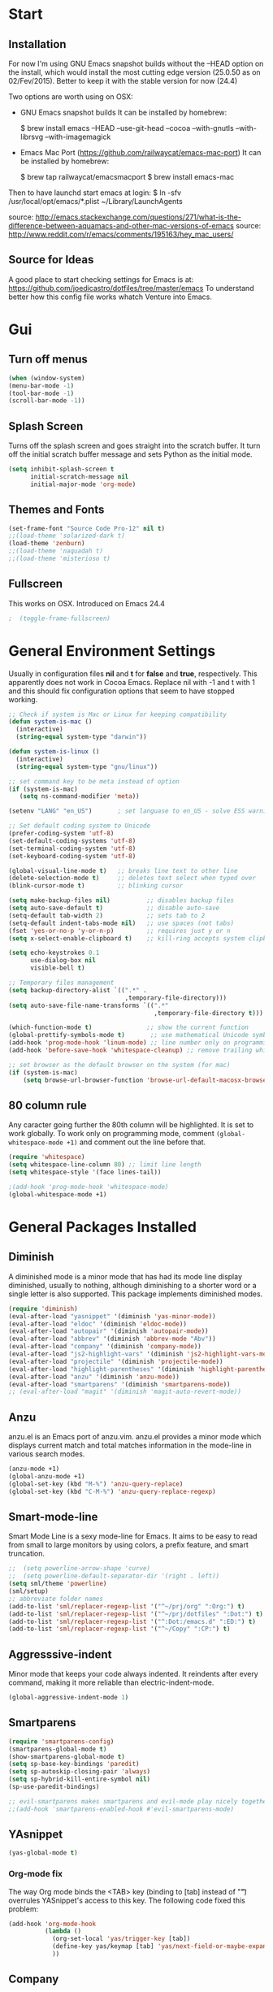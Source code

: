 * Start
** Installation
   For now I'm using GNU Emacs snapshot builds without the --HEAD option on the install,
   which would install the most cutting edge version (25.0.50 as on 02/Fev/2015).
   Better to keep it with the stable version for now (24.4)

   Two options are worth using on OSX:
   - GNU Emacs snapshot builds
     It can be installed by homebrew:

     $ brew install emacs --HEAD --use-git-head --cocoa --with-gnutls --with-librsvg --with-imagemagick

   - Emacs Mac Port (https://github.com/railwaycat/emacs-mac-port)
     It can be installed by homebrew:

     $ brew tap railwaycat/emacsmacport
     $ brew install emacs-mac

   Then to have launchd start emacs at login:
   $ ln -sfv /usr/local/opt/emacs/*.plist ~/Library/LaunchAgents

   source: http://emacs.stackexchange.com/questions/271/what-is-the-difference-between-aquamacs-and-other-mac-versions-of-emacs
   source: http://www.reddit.com/r/emacs/comments/195163/hey_mac_users/

** Source for Ideas
   A good place to start checking settings for Emacs is at: https://github.com/joedicastro/dotfiles/tree/master/emacs
   To understand better how this config file works whatch Venture into Emacs.

* Gui
** Turn off menus

#+begin_src emacs-lisp
  (when (window-system)
  (menu-bar-mode -1)
  (tool-bar-mode -1)
  (scroll-bar-mode -1))
#+end_src

** Splash Screen
   Turns off the splash screen and goes straight into the scratch buffer. It
   turn off the initial scratch buffer message and sets Python as the initial
   mode.

#+BEGIN_SRC emacs-lisp
  (setq inhibit-splash-screen t
        initial-scratch-message nil
        initial-major-mode 'org-mode)
#+END_SRC

** Themes and Fonts

#+begin_src emacs-lisp
  (set-frame-font "Source Code Pro-12" nil t)
  ;;(load-theme 'solarized-dark t)
  (load-theme 'zenburn)
  ;;(load-theme 'naquadah t)
  ;;(load-theme 'misterioso t)
#+end_src

** Fullscreen
   This works on OSX. Introduced on Emacs 24.4

#+BEGIN_SRC emacs-lisp
;  (toggle-frame-fullscreen)
#+END_SRC

* General Environment Settings
  Usually in configuration files *nil* and *t* for *false* and *true*, respectively.
  This apparently does not work in Cocoa Emacs. Replace nil with -1 and t with 1 and
  this should fix configuration options that seem to have stopped working.

#+begin_src emacs-lisp
  ;; Check if system is Mac or Linux for keeping compatibility
  (defun system-is-mac ()
    (interactive)
    (string-equal system-type "darwin"))

  (defun system-is-linux ()
    (interactive)
    (string-equal system-type "gnu/linux"))

  ;; set command key to be meta instead of option
  (if (system-is-mac)
     (setq ns-command-modifier 'meta))

  (setenv "LANG" "en_US")       ; set languase to en_US - solve ESS warning messages

  ;; Set default coding system to Unicode
  (prefer-coding-system 'utf-8)
  (set-default-coding-systems 'utf-8)
  (set-terminal-coding-system 'utf-8)
  (set-keyboard-coding-system 'utf-8)

  (global-visual-line-mode t)   ;; breaks line text to other line
  (delete-selection-mode t)     ;; deletes text select when typed over
  (blink-cursor-mode t)         ;; blinking cursor

  (setq make-backup-files nil)          ;; disables backup files
  (setq auto-save-default t)            ;; disable auto-save
  (setq-default tab-width 2)            ;; sets tab to 2
  (setq-default indent-tabs-mode nil)   ;; use spaces (not tabs)
  (fset 'yes-or-no-p 'y-or-n-p)         ;; requires just y or n
  (setq x-select-enable-clipboard t)    ;; kill-ring accepts system clipboard

  (setq echo-keystrokes 0.1
        use-dialog-box nil
        visible-bell t)

  ;; Temporary files management
  (setq backup-directory-alist `((".*" .
                                  ,temporary-file-directory)))
  (setq auto-save-file-name-transforms `((".*"
                                          ,temporary-file-directory t)))

  (which-function-mode t)               ;; show the current function
  (global-prettify-symbols-mode t)       ;; use mathematical Unicode symbols instead of expressions
  (add-hook 'prog-mode-hook 'linum-mode) ;; line number only on programming modes
  (add-hook 'before-save-hook 'whitespace-cleanup) ;; remove trailing whitespace before saving file

  ;; set browser as the default browser on the system (for mac)
  (if (system-is-mac)
      (setq browse-url-browser-function 'browse-url-default-macosx-browser))
#+end_src

** 80 column rule
   Any caracter going further the 80th column will be highlighted. It is set to
   work globally. To work only on programming mode, comment
   ~(global-whitespace-mode +1)~ and comment out the line before that.

#+BEGIN_SRC emacs-lisp
  (require 'whitespace)
  (setq whitespace-line-column 80) ;; limit line length
  (setq whitespace-style '(face lines-tail))

  ;(add-hook 'prog-mode-hook 'whitespace-mode)
  (global-whitespace-mode +1)

#+END_SRC
* General Packages Installed
** Diminish
   A diminished mode is a minor mode that has had its mode line
   display diminished, usually to nothing, although diminishing to a
   shorter word or a single letter is also supported.  This package
   implements diminished modes.

#+BEGIN_SRC emacs-lisp
(require 'diminish)
(eval-after-load "yasnippet" '(diminish 'yas-minor-mode))
(eval-after-load "eldoc" '(diminish 'eldoc-mode))
(eval-after-load "autopair" '(diminish 'autopair-mode))
(eval-after-load "abbrev" '(diminish 'abbrev-mode "Abv"))
(eval-after-load "company" '(diminish 'company-mode))
(eval-after-load "js2-highlight-vars" '(diminish 'js2-highlight-vars-mode))
(eval-after-load "projectile" '(diminish 'projectile-mode))
(eval-after-load "highlight-parentheses" '(diminish 'highlight-parentheses-mode))
(eval-after-load "anzu" '(diminish 'anzu-mode))
(eval-after-load "smartparens" '(diminish 'smartparens-mode))
;; (eval-after-load "magit" '(diminish 'magit-auto-revert-mode))
#+END_SRC

** Anzu
   anzu.el is an Emacs port of anzu.vim. anzu.el provides a minor mode
   which displays current match and total matches information in the
   mode-line in various search modes.

#+BEGIN_SRC emacs-lisp
(anzu-mode +1)
(global-anzu-mode +1)
(global-set-key (kbd "M-%") 'anzu-query-replace)
(global-set-key (kbd "C-M-%") 'anzu-query-replace-regexp)
#+END_SRC

** Smart-mode-line
   Smart Mode Line is a sexy mode-line for Emacs. It aims to be easy to read
   from small to large monitors by using colors, a prefix feature, and smart
   truncation.

#+begin_src emacs-lisp
  ;;  (setq powerline-arrow-shape 'curve)
  ;;  (setq powerline-default-separator-dir '(right . left))
  (setq sml/theme 'powerline)
  (sml/setup)
  ;; abbreviate folder names
  (add-to-list 'sml/replacer-regexp-list '("^~/prj/org" ":Org:") t)
  (add-to-list 'sml/replacer-regexp-list '("^~/prj/dotfiles" ":Dot:") t)
  (add-to-list 'sml/replacer-regexp-list '("^:Dot:/emacs.d" ":ED:") t)
  (add-to-list 'sml/replacer-regexp-list '("^~/Copy" ":CP:") t)
#+end_src

** Aggresssive-indent
   Minor mode that keeps your code always indented. It reindents after every
   command, making it more reliable than electric-indent-mode.

#+begin_src emacs-lisp
(global-aggressive-indent-mode 1)
#+end_src

** Smartparens

#+begin_src emacs-lisp
  (require 'smartparens-config)
  (smartparens-global-mode t)
  (show-smartparens-global-mode t)
  (setq sp-base-key-bindings 'paredit)
  (setq sp-autoskip-closing-pair 'always)
  (setq sp-hybrid-kill-entire-symbol nil)
  (sp-use-paredit-bindings)

  ;; evil-smartparens makes smartparens and evil-mode play nicely together
  ;;(add-hook 'smartparens-enabled-hook #'evil-smartparens-mode)
#+end_src

** YAsnippet

#+begin_src emacs-lisp
  (yas-global-mode t)
#+end_src

*** Org-mode fix
    The way Org mode binds the <TAB> key (binding to [tab] instead of "\t")
    overrules YASnippet's access to this key.  The following code fixed this
    problem:

#+BEGIN_SRC emacs-lisp
  (add-hook 'org-mode-hook
            (lambda ()
              (org-set-local 'yas/trigger-key [tab])
              (define-key yas/keymap [tab] 'yas/next-field-or-maybe-expand)
              ))
#+END_SRC

** Company

   Company is a text completion framework for Emacs. The name stands for
   "complete anything". It uses pluggable back-ends and front-ends to retrieve
   and display completion candidates.  It comes with several back-ends such as
   Elisp, Clang, Semantic, Eclim, Ropemacs, Ispell, CMake, BBDB, Yasnippet,
   dabbrev, etags, gtags, files, keywords and a few others.

#+begin_src emacs-lisp
  (require 'company)
  (add-hook 'after-init-hook 'global-company-mode)
#+end_src

** Flyspell (spell-checking)
   
   Flyspell comes with Emacs. It check the spelling on the fly. Here it is
   configured to work using Hunspell, which is the modern spell-checking used by
   many open source softwares, as Libreoffice and Firefox.

   The configuration used here is adapted from
   http://blog.binchen.org/posts/what-s-the-best-spell-check-set-up-in-emacs.html

#+BEGIN_SRC emacs-lisp
  (setq-default ispell-program-name    "hunspell"
                ispell-really-hunspell t
                ispell-check-comments  t
                ispell-extra-args      '("-i" "utf-8") ;; produce a lot of noise, disable?
                ispell-dictionary      "en_GB")

  (setq ispell-local-dictionary-alist '(
                                        ("en_GB"
                                         "[[:alpha:]]"
                                         "[^[:alpha:]]"
                                         "[']"
                                         nil nil nil utf-8)))

;; switch between the most used dictionaries in my case
(defun rts-switch-dictionary ()
  (interactive)
  (let* ((dic ispell-current-dictionary)
         (change (if (string= dic "en_GB") "es_ES" "en_GB")))
    (ispell-change-dictionary change)
    (message "Dictionary switched from %s to %s" dic change)))

(defun rts-turn-on-spell-check ()
  (flyspell-mode 1))

;; enable spell-check in certain modes
(add-hook 'markdown-mode-hook 'rts-turn-on-spell-check)
(add-hook 'text-mode-hook     'rts-turn-on-spell-check)
(add-hook 'org-mode-hook      'rts-turn-on-spell-check)
(add-hook 'prog-mode-hook     'flyspell-prog-mode)
#+END_SRC

*** [[https://www.languagetool.org/][LanguageTool]]
    
    LanguageTool is an Open Source proof­reading program for English, French,
    German, Polish, and more than 20 other languages.

 #+BEGIN_SRC emacs-lisp
   (require 'langtool)
   (setq langtool-java-classpath
         "/usr/share/languagetool:/usr/share/java/languagetool/*")
   (setq langtool-java-bin "/usr/bin/java")
   (setq langtool-mother-tongue "en")
   (setq langtool-disabled-rules '("WHITESPACE_RULE"
                                   "EN_UNPAIRED_BRACKETS"
                                   "COMMA_PARENTHESIS_WHITESPACE"
                                   "EN_QUOTES"))

   ;;;; Key bindings
   (global-set-key "\C-x4w"
                   'langtool-check) ;check buffer and show warnings
   (global-set-key "\C-x4W"
                   'langtool-check-done) ;Finish checking and remove markers
   (global-set-key "\C-x4l"
                   'langtool-switch-default-language) ;swicth languages
   (global-set-key "\C-x44"
                   'langtool-show-message-at-point) ;go to warning point 
   (global-set-key "\C-x4c"
                   'langtool-correct-buffer) ;correct markers

 #+END_SRC

** Flycheck

   Flycheck is a modern on-the-fly syntax checking extension for programming
   languages, intended as replacement for the older Flymake extension which is
   part of GNU Emacs.  It uses various syntax checking and linting tools to
   automatically check the contents of buffers while you type, and reports
   warnings and errors directly in the buffer, or in an optional error list.

#+begin_src emacs-lisp
  (add-hook 'after-init-hook #'global-flycheck-mode)
  ;(require 'flycheck-tip)
  ;(flycheck-tip-use-timer 'verbose)
  (add-hook 'prog-mode-hook 'flycheck-mode)
#+end_src

** Iedit
   Iedit - Edit multiple regions in the same way simultaneously.
   Here it is improved to take the word at point and only iedit occurrences in the local defun
   instead of the default behaviour that iedit occurrences in the whole buffer.
   iedit site: https://github.com/victorhge/iedit
   improved code site: http://www.masteringemacs.org/article/iedit-interactive-multi-occurrence-editing-in-your-buffer

#+BEGIN_SRC emacs-lisp
;(defun iedit-dwim (arg)
;  "Starts iedit but uses \\[narrow-to-defun] to limit its scope."
;  (interactive "P")
;  (if arg
;      (iedit-mode)
;    (save-excursion
;      (save-restriction
;        (widen)
;        ;; this function determines the scope of `iedit-start'.
;        (if iedit-mode
;            (iedit-done)
;          ;; `current-word' can of course be replaced by other
;          ;; functions.
;          (narrow-to-defun)
;          (iedit-start (current-word) (point-min) (point-max)))))))
;
;(global-set-key (kbd "C-;") 'iedit-dwim)

;; Fixing a key binding bug between iedit mode and yelp-mode (Python)
;(define-key global-map (kbd "C-c o") 'iedit-mode)
#+END_SRC

** Dash
   Dash provides documentation for several languages.

#+begin_src emacs-lisp
  (if (system-is-mac)
      (autoload 'dash-at-point "dash-at-point"
                "Search the word at point with Dash." t nil)
      (global-set-key "\C-cd" 'dash-at-point)
      (global-set-key "\C-ce" 'dash-at-point-with-docset))
#+end_src

** Dired

#+begin_src emacs-lisp
  (require 'dired+)
  (setq dired-recursive-deletes (quote top))
  (define-key dired-mode-map (kbd "f") 'dired-find-alternate-file)
  (define-key dired-mode-map (kbd "^") (lambda ()
                                         (interactive)
                                         (find-alternate-file "..")))

  ;;Stripe Dired buffers
  (require 'stripe-buffer)
  (add-hook 'org-mode-hook 'org-table-stripes-enable)
  (add-hook 'dired-mode-hook 'stripe-listify-buffer)
#+END_SRC

** Magit

#+begin_src emacs-lisp
  (set-default 'magit-stage-all-confirm nil)
  (add-hook 'magit-mode-hook 'magit-load-config-extensions)

  ;; full screen magit-status
  (defadvice magit-status (around magit-fullscreen activate)
    (window-configuration-to-register :magit-fullscreen)
    ad-do-it
    (delete-other-windows))

  (global-unset-key (kbd "C-x g"))
  (global-set-key (kbd "C-x g h") 'magit-log)
  (global-set-key (kbd "C-x g f") 'magit-file-log)
  (global-set-key (kbd "C-x g b") 'magit-blame-mode)
  (global-set-key (kbd "C-x g m") 'magit-branch-manager)
  (global-set-key (kbd "C-x g c") 'magit-branch)
  (global-set-key (kbd "C-x g s") 'magit-status)
  (global-set-key (kbd "C-x g r") 'magit-reflog)
  (global-set-key (kbd "C-x g t") 'magit-tag)
#+end_src

** Smooth scrolling
   Using the combination of smooth-scrolling(used in Spacemacs) and smooth-scrooll.
   check: https://github.com/syl20bnr/spacemacs/issues/1781

#+BEGIN_SRC emacs-lisp
  ;; smooth-scrolling config
  (setq scroll-margin 5
  scroll-conservatively 9999
  scroll-step 1)

  ;; smooth-scroll config
  (require 'smooth-scroll) ;; Smooth scroll
  (smooth-scroll-mode 1) ;; Enable it
  (setq smooth-scroll/vscroll-step-size 5) ;; Set the speed right
#+END_SRC

** Vagrant
   
   Vagrant on Emacs works through the packages vagrant and vagrant-tramp.  Check
   their documentation. Here is the configuration for vagrant-tramp, the only
   needed apparently.

#+BEGIN_SRC emacs-lisp
  (eval-after-load 'tramp
    '(vagrant-tramp-enable))
#+END_SRC

** Volatile Highlights
   This library provides minor mode `volatile-highlights-mode’, which
   brings visual feedback to some operations by highlighting portions
   relating to the operations.

   All of highlights made by this library will be removed when any new
   operation is executed.

#+BEGIN_SRC emacs-lisp
(require 'volatile-highlights)
(volatile-highlights-mode t)
#+END_SRC

** Conkeror
   Mode for editing conkeror javascript files.

   Currently, this minor-mode defines:

   1. A function for sending current javascript statement to be evaluated by
      conkeror. This function is eval-in-conkeror bound to C-c C-c.
   2. Syntax coloring.
   3. Indentation according to Conkeror Guidelines.
   4. Warning colors when anything in your code is not compliant with Conkeror
      Guidelines. If you find this one excessive, you can set
      conkeror-warn-about-guidelines to nil.

#+BEGIN_SRC emacs-lisp
  (add-hook 'js-mode-hook (lambda ()
                            (when (string-match "conkeror"
                                                (buffer-file-name))
                              (conkeror-minor-mode 1))))
#+END_SRC

** ERC (Internet Relay Chat)
   IRC is a great way to hang out with other Emacs geeks.
   Configuration here it is adapted from
   https://github.com/bbatsov/prelude/blob/master/modules/prelude-erc.el

#+BEGIN_SRC emacs-lisp
  (require 'erc)
  (require 'erc-log)
  (require 'erc-notify)
  (require 'erc-spelling)
  (require 'erc-autoaway)

  ;; Interpret mIRC-style color commands in IRC chats
  (setq erc-interpret-mirc-color t)

  ;; The following are commented out by default, but users of other
  ;; non-Emacs IRC clients might find them useful.
  ;; Kill buffers for channels after /part
  (setq erc-kill-buffer-on-part t)
  ;; Kill buffers for private queries after quitting the server
  (setq erc-kill-queries-on-quit t)
  ;; Kill buffers for server messages after quitting the server
  (setq erc-kill-server-buffer-on-quit t)

  ;; open query buffers in the current window
  (setq erc-query-display 'buffer)

  ;; exclude boring stuff from tracking
  (erc-track-mode t)
  (setq erc-track-exclude-types '("JOIN" "NICK" "PART" "QUIT" "MODE"
                                  "324" "329" "332" "333" "353" "477"))

  ;; logging
  (setq erc-log-channels-directory "~/.erc/logs/")

  (if (not (file-exists-p erc-log-channels-directory))
      (mkdir erc-log-channels-directory t))

  (setq erc-save-buffer-on-part t)
  ;; FIXME - this advice is wrong and is causing problems on Emacs exit
  ;; (defadvice save-buffers-kill-emacs (before save-logs (arg) activate)
  ;;   (save-some-buffers t (lambda () (when (eq major-mode 'erc-mode) t))))

  ;; truncate long irc buffers
  (erc-truncate-mode +1)

  ;; enable spell checking
  (erc-spelling-mode 1)
  ;; set different dictionaries by different servers/channels
  ;;(setq erc-spelling-dictionaries '(("#emacs" "american")))

  (defvar erc-notify-nick-alist nil
    "Alist of nicks and the last time they tried to trigger a
  notification")

  (defvar erc-notify-timeout 10
    "Number of seconds that must elapse between notifications from
  the same person.")

  (defun erc-notify-allowed-p (nick &optional delay)
    "Return non-nil if a notification should be made for NICK.
  If DELAY is specified, it will be the minimum time in seconds
  that can occur between two notifications.  The default is
  `erc-notify-timeout'."
    (unless delay (setq delay erc-notify-timeout))
    (let ((cur-time (time-to-seconds (current-time)))
          (cur-assoc (assoc nick erc-notify-nick-alist))
          (last-time nil))
      (if cur-assoc
          (progn
            (setq last-time (cdr cur-assoc))
            (setcdr cur-assoc cur-time)
            (> (abs (- cur-time last-time)) delay))
        (push (cons nick cur-time) erc-notify-nick-alist)
        t)))

  ;; autoaway setup
  (setq erc-auto-discard-away t)
  (setq erc-autoaway-idle-seconds 600)
  (setq erc-autoaway-use-emacs-idle t)

  ;; utf-8 always and forever
  (setq erc-server-coding-system '(utf-8 . utf-8))

  (defun start-irc ()
    "Connect to IRC."
    (interactive)
    (when (y-or-n-p "Do you want to start IRC? ")
      (erc :server "irc.freenode.net"
           :port 6667
           :nick erc-nick)))

  (defun filter-server-buffers ()
    (delq nil
          (mapcar
           (lambda (x) (and (erc-server-buffer-p x) x))
           (buffer-list))))

  (defun stop-irc ()
    "Disconnects from all irc servers"
    (interactive)
    (dolist (buffer (filter-server-buffers))
      (message "Server buffer: %s" (buffer-name buffer))
      (with-current-buffer buffer
        (erc-quit-server "Asta la vista"))))

  (setq erc-autojoin-channels-alist '(("freenode.net"
                                       "#org-mode"
                                       "#hacklabto"
                                       "#emacs")))
#+END_SRC

** Paradox
   Project for modernizing Emacs' Package Menu. With improved appearance,
   mode-line information. Github integration, customizability, asynchronous
   upgrading, and more.

   Only call with M-x paradox-list-packages instead of
   packages-list-packages. Here it is set to (un)star packages that have a
   repository on github.

#+BEGIN_SRC emacs-lisp
  (setq paradox-github-token "cc6d66dd1f8d317860ecabcda87f7c45c1578118")
#+END_SRC

* Org
** Loading additional org modules

#+begin_src emacs-lisp
  (require 'org-protocol)
  (require 'org-bullets)
  (require 'org-notmuch)
  (require 'org-drill)
  (require 'ox-pandoc)
;  (require 'ox-latex)
;  (require 'ox-beamer)
;  (require 'ox-odt)
;  (require 'ox-html)
;  (require 'ox-deck)
;  (require 'ox-publish)
;  (require 'ox-bibtex)
;  (require 'ox-koma-letter)
;  (require 'ox-reveal)
#+end_src

** A few sane customisations

#+begin_src emacs-lisp
  (setq org-export-with-smart-quotes t)
  '(org-cycle-include-plain-lists t)
  '(org-alphabetical-lists t)
#+end_src

** Global keybindings
   The four Org commands org-store-link, org-capture, org-agenda, and
   org-iswitchb should be accessible through global keys (i.e., anywhere in
   Emacs, not just in Org buffers).

#+BEGIN_SRC emacs-lisp
  (global-set-key "\C-cl" 'org-store-link)
  (global-set-key "\C-cc" 'org-capture)
  (global-set-key "\C-ca" 'org-agenda)
  (global-set-key "\C-cb" 'org-iswitchb)
#+END_SRC

** Org-bullets
   It puts a nice symbol instead of the usual asterisk on org-lists

#+BEGIN_SRC emacs-lisp
  (setq org-hide-leading-stars t)
  (add-hook 'org-mode-hook (lambda () (org-bullets-mode 1)))
#+END_SRC

** Org-babel (code blocks)
   Babel is Org-mode’s ability to execute source code within Org-mode documents.

#+begin_src emacs-lisp
  ;; languages supported
  (org-babel-do-load-languages
   (quote org-babel-load-languages)
   (quote (
           (calc . t)
           (clojure . t)
           (ditaa . t)
           (dot . t)
           (emacs-lisp . t)
           (gnuplot . t)
           (latex . t)
           (ledger . t)
           (octave . t)
           (org . t)
           (makefile . t)
           (plantuml . t)
           (python . t)
           (R . t)
           (ruby . t)
           (sh . t)
           (sql . t)
           )))
  ;;(setq org-babel-python-command "python2")
#+end_src

*** Code block fontification
    The following displays the contents of code blocks in Org-mode files using
    the major-mode of the code. It also changes the behavior of TAB to as if it
    were used in the appropriate major mode. This means that reading and editing
    code form inside of your Org-mode files is much more like reading and
    editing of code using its major mode.

 #+BEGIN_SRC emacs-lisp
   (setq org-src-fontify-natively t)
   (setq org-src-tab-acts-natively t)

;; Don’t ask for confirmation on every C-c C-c code-block compile.
   (setq org-confirm-babel-evaluate nil)
 #+END_SRC

*** Open code buffer on current window
    Configure org-mode so that when you edit source code in an indirect buffer
    (with C-c ‘), the buffer is opened in the current window. That way, your
    window organization isn’t broken when switching.

 #+BEGIN_SRC emacs-lisp
   (setq org-src-window-setup 'current-window)
 #+END_SRC

** Org-capture

#+BEGIN_SRC emacs-lisp
  ;; Defines a default target file for notes
  (setq org-default-notes-file (concat org-directory "~/prj/org/notes.org"))

  ;; Defines org-capture templates
  ;(setq org-protocol-default-template-key "l")
  (setq org-capture-templates
        '(("t" "Todo"
           entry (file+headline "~/prj/org/todo.org" "Tasks")
           "* TODO %?\n  %i\n  %a")

          ("j" "Journal"
           entry (file+datetree "~/prj/org/journal.org")
           "* %U %^{Title}\n  %?%i\n  %a")

          ("f" "Firefox"
           entry (file+headline "~/prj/org/www.org" "Bookmarks")
           "* %u %?%c %^g\n %i")
          ))
#+END_SRC

** Archive Settings
   Where archived projects and tasks go.

#+BEGIN_SRC emacs-lisp
  (setq org-archive-location "~/prj/org/archive.org::From %s")
#+END_SRC

** Mobile Settings
   Sync orgmode files with Copy/Dropbox and iPhone. #+src-name: orgmode-mobile

#+BEGIN_SRC emacs-lisp
  (setq org-directory "~/prj/org")
  (setq org-mobile-directory "~/Copy/MobileOrg")
  ;; Set to the files (or directory of files) you want sync'd
  (setq org-agenda-files (quote ("~/prj/org")))
  ;; Set to the name of the file where new notes will be stored
  (setq org-mobile-inbox-for-pull "~/Copy/Org/from-mobile.org")
#+END_SRC

** Org-latex-preview
   There are two methods used to preview Latex fragments on org files:
   dvipng and imagemagick. Dvipng conflicts with minted, which is used
   to highlight code blocks when exported, so imagemagick is used here.

   To show latex fragments: C-c C-x C-l and to get rid of it: C-c C-c

#+BEGIN_SRC emacs-lisp
  (setq org-latex-create-formula-image-program 'imagemagick)
#+END_SRC

** Exporters
*** Pandoc Export
    I'm using ox-pandoc to export org files to all formats ~Pandoc~ works with.
    It only exports org files, in opposite of pandoc-mode, which exports from
    any source format. The problem is that ox-pandoc needs considerably less
    configuration and as I usually writes everything in org-mode, no need to
    worry.
    https://github.com/kawabata/ox-pandoc
    http://www.rousette.org.uk/blog/archives/org-mode-and-pandoc/
    [[http://erikclarke.net/2014/10/21/keeping-a-lab-notebook-with-org-mode-git-papers-and-pandoc-part-ii/][Keeping a lab book with org-mode]]
    http://informatica.boccaperta.com/m-x-emacs-ox-pandoc/

#+BEGIN_SRC emacs-lisp
  ;; default options for all output formats
  (setq org-pandoc-options '((standalone . t)))
  ;; cancel above settings only for 'docx' format
  (setq org-pandoc-options-for-docx '((standalone . nil)))
  ;; special settings for beamer-pdf and latex-pdf exporters
  (setq org-pandoc-options-for-beamer-pdf '((latex-engine . "xelatex")))
  (setq org-pandoc-options-for-latex-pdf '((latex-engine . "xelatex")))
#+END_SRC

*** XeLaTeX and pdfLaTeX Export Settings
    In order to use Minted for highlight code blocks, Pygments has to be
    installed: $ pip install Pygments

#+BEGIN_SRC emacs-lisp
;  (add-to-list 'org-latex-packages-alist '("" "minted"))
;  (setq org-latex-listings 'minted)
;
;  ;; This defines the variables minted uses for beautiful code-blocks.
;  ;; Without this, the code-blocks will just look like inline text.
;  (setq org-latex-minted-options
;        '(("frame" "lines")
;          ("framesep" "2mm")
;          ("baselinestretch" "1.2")
;          ("bgcolor" "mintedbg")
;          ("mathescape" "true")
;          ("linenos" "")
;          ("fontsize" "\\footnotesize")))
;
;  ;; LaTeX compilation command. For orgmode docs we just always use xelatex for
;  ;; convenience.  You can change it to pdflatex if you like, just remember to
;  ;; make the adjustments to the packages-alist below.
;  (setq org-latex-pdf-process
;        '("latexmk -pdflatex='xelatex -synctex=1 --shell-escape' -pdf %f"))
;
;  ;; Sets the structure of the document to be Latex Koma-article by default
;  (unless (boundp 'org-latex-classes)
;    (setq org-latex-classes nil))
;  (add-to-list 'org-latex-classes
;               '("koma-article"
;                 "\\documentclass{scrartcl}"
;                 ("\\section{%s}" . "\\section*{%s}")
;                 ("\\subsection{%s}" . "\\subsection*{%s}")
;                 ("\\subsubsection{%s}" . "\\subsubsection*{%s}")
;                 ("\\paragraph{%s}" . "\\paragraph*{%s}")
;                 ("\\subparagraph{%s}" . "\\subparagraph*{%s}")))
;
;  ;; To use the stardard Latex article design the class has to be included in the
;  ;; org file as: #+LaTeX_CLASS: article
;  ;; http://orgmode.org/worg/org-tutorials/org-latex-export.html
;  (add-to-list 'org-latex-classes
;               '("article"
;                 "\\documentclass{article}"
;                 ("\\section{%s}" . "\\section*{%s}")
;                 ("\\subsection{%s}" . "\\subsection*{%s}")
;                 ("\\subsubsection{%s}" . "\\subsubsection*{%s}")
;                 ("\\paragraph{%s}" . "\\paragraph*{%s}")
;                 ("\\subparagraph{%s}" . "\\subparagraph*{%s}")))
;
;  ;; As above, but to use Memoir design, set memarticle in the org file
;  (add-to-list 'org-latex-classes
;               '("memarticle"
;                 "\\documentclass{memoir}"
;                 ("\\section{%s}" . "\\section*{%s}")
;                 ("\\subsection{%s}" . "\\subsection*{%s}")
;                 ("\\subsubsection{%s}" . "\\subsubsection*{%s}")
;                 ("\\paragraph{%s}" . "\\paragraph*{%s}")
;                 ("\\subparagraph{%s}" . "\\subparagraph*{%s}")))
#+END_SRC

* Evil

#+begin_src emacs-lisp
(require 'evil)
(evil-mode 1)

;; Change cursor color depending on mode
(setq evil-emacs-state-cursor '("red" box))
(setq evil-normal-state-cursor '("green" box))
(setq evil-visual-state-cursor '("orange" box))
(setq evil-insert-state-cursor '("red" bar))
(setq evil-replace-state-cursor '("red" bar))
(setq evil-operator-state-cursor '("red" hollow))
#+end_src

* Helm
   All the Helm configuration present here are originated from:
   http://tuhdo.github.io/index.html

   Helm is incremental completion and selection narrowing framework for
   Emacs. It will help steer you in the right direction when you're looking for
   stuff in Emacs (like buffers, files, etc).

   Helm is a fork of anything.el originally written by Tamas Patrovic and can be
   considered to be its successor. Helm sets out to clean up the legacy code in
   anything.el and provide a cleaner, leaner and more modular tool, that's not
   tied in the trap of backward compatibility.

** Helm Configuration

#+begin_src emacs-lisp
  (require 'helm)
  (require 'helm-config)

  (helm-autoresize-mode t)
  (global-set-key (kbd "M-x") 'helm-M-x)
  (setq helm-M-x-fuzzy-match t) ;; optional fuzzy matching for helm-M-x
  (global-set-key (kbd "M-y") 'helm-show-kill-ring)
  (global-set-key (kbd "C-x b") 'helm-mini)
  (setq helm-buffers-fuzzy-matching t
        helm-recentf-fuzzy-match    t)
  (global-set-key (kbd "C-x C-f") 'helm-find-files)

  ;; The default "C-x c" is quite close to "C-x C-c", which quits Emacs.
  ;; Changed to "C-c h". Note: We must set "C-c h" globally, because we
  ;; cannot change `helm-command-prefix-key' once `helm-config' is loaded.
  (global-set-key (kbd "C-c h") 'helm-command-prefix)
  (global-unset-key (kbd "C-x c"))

  (define-key helm-map (kbd "<tab>")
    'helm-execute-persistent-action) ; rebind tab to run persistent action
  (define-key helm-map (kbd "C-i")
    'helm-execute-persistent-action) ; make TAB works in terminal
  (define-key helm-map (kbd "C-z")
    'helm-select-action)             ; list actions using C-z

  (when (executable-find "curl")
    (setq helm-google-suggest-use-curl-p t))

  (setq helm-split-window-in-side-p           t ; open helm buffer inside current window, not occupy whole other window
        helm-move-to-line-cycle-in-source     t ; move to end or beginning of source when reaching top or bottom of source.
        helm-ff-search-library-in-sexp        t ; search for library in `require' and `declare-function' sexp.
        helm-scroll-amount                    8 ; scroll 8 lines other window using M-<next>/M-<prior>
        helm-ff-file-name-history-use-recentf t)

  (helm-mode 1)

  ;; Semantic-mode provides language-aware editing commands based on 'source code parsers'.
  ;; To activate it through helm-semantic-or-imenu press C-c-h-i
  (semantic-mode 1)
  (setq helm-semantic-fuzzy-match t
        helm-imenu-fuzzy-match    t)

  ;; Helm-company - Helm interface for company-mode
  (eval-after-load 'company
    '(progn
       (define-key company-mode-map (kbd "C-:") 'helm-company)
       (define-key company-active-map (kbd "C-:") 'helm-company)))
#+end_src

** Projectile   
   Projectile is a project interaction library for Emacs. Its goal is to provide
   a nice set of features operating on a project level without introducing
   external dependencies(when feasible).  For instance - finding project files
   has a portable implementation written in pure Emacs Lisp without the use of
   GNU find (but for performance sake an indexing mechanism backed by external
   commands exists as well).

#+begin_src emacs-lisp
(projectile-global-mode)
(setq projectile-completion-system 'helm)
(helm-projectile-on)
(setq projectile-switch-project-action 'helm-projectile)
(setq projectile-enable-caching t)
#+end_src

* Hydra

#+BEGIN_SRC emacs-lisp

      "
                                                                       ╭───────┐
    Flyspell               Ispell                      Gtranslate      │ Spell │
╭──────────────────────────────────────────────────────────────────────┴───────╯
  [_k_] correct word       [_w_] check word            [_g_] en ⇆ es
  [_n_] next error         [_t_] toggle dictionary     [_G_] any lang
  [_f_] toggle flyspell    [_d_] change dictionary
  [_p_] toggle prog mode
--------------------------------------------------------------------------------
      "

#+END_SRC

* Latex
** In-text Smart Quotes (XeLaTeX only)
   Redefine TeX-open-quote and TeX-close-quote to be smart quotes by
   default. Below, in the local org-mode settings, we’ll also map the relevant
   function to a key we can use in org-mode, too. If you don’t use XeLaTeX for
   processing all your .tex files, you should disable this option.

#+BEGIN_SRC emacs-lisp
  (setq TeX-open-quote "“")
  (setq TeX-close-quote "”")
#+END_SRC

** SyncTeX, PDF mode, Skim
   Set up AUCTeX to work with the Skim PDF viewer.

#+BEGIN_SRC emacs-lisp
  ;; Synctex with Skim
  (add-hook 'TeX-mode-hook
  (lambda ()
  (add-to-list 'TeX-output-view-style
  '("^pdf$" "."
   "/Applications/Skim.app/Contents/SharedSupport/displayline %n %o %b"))))

  (setq TeX-view-program-selection '((output-pdf "PDF Viewer")))
  (setq TeX-view-program-list
       '(("PDF Viewer" "/Applications/Skim.app/Contents/SharedSupport/displayline -b -g %n %o %b")))

  ;; Make emacs aware of multi-file projects
  ;; (setq-default TeX-master nil)

  ;; Auto-raise Emacs on activation (from Skim, usually)
  (defun raise-emacs-on-aqua()
  (shell-command "osascript -e 'tell application \"Emacs\" to activate' &"))
  (add-hook 'server-switch-hook 'raise-emacs-on-aqua)
#+END_SRC

** Auctex
   Setting Skim as default pdf viewer and latexmk as latex engine.
   site: http://www.stefanom.org/setting-up-a-nice-auctex-environment-on-mac-os-x/

#+BEGIN_SRC emacs-lisp
  ;; AucTeX
  (setq TeX-auto-save t)
  (setq TeX-parse-self t)
  (setq-default TeX-master nil)
  (add-hook 'LaTeX-mode-hook 'visual-line-mode)
  (add-hook 'LaTeX-mode-hook 'flyspell-mode)
  (add-hook 'LaTeX-mode-hook 'LaTeX-math-mode)
  (add-hook 'LaTeX-mode-hook 'turn-on-reftex)
  (setq reftex-plug-into-AUCTeX t)
  (setq TeX-PDF-mode t)

  ;; Use Skim as viewer, enable source <-> PDF sync
  ;; make latexmk available via C-c C-c
  ;; Note: SyncTeX is setup via ~/.latexmkrc (see below)
;  (add-hook 'LaTeX-mode-hook (lambda ()
;  (push
;  '("latexmk" "latexmk -pdf %s" TeX-run-TeX nil t
;  :help "Run latexmk on file")
;  TeX-command-list)))
;  (add-hook 'TeX-mode-hook '(lambda () (setq TeX-command-default "latexmk")))

  ;; use Skim as default pdf viewer
  ;; Skim's displayline is used for forward search (from .tex to .pdf)
  ;; option -b highlights the current line; option -g opens Skim in the background
;  (setq TeX-view-program-selection '((output-pdf "PDF Viewer")))
;  (setq TeX-view-program-list
;  '(("PDF Viewer" "/Applications/Skim.app/Contents/SharedSupport/displayline -b -g %n %o %b")))
#+END_SRC

* Email
  E-mail is set using the following applications:
  - to retrieve: isync(mbsync)
  - to send: msmtp
  - to index and search: notmuch
  - to read (frontend): notmuch-mode on Emacs

  Details about configurations can be find at:
  http://notmuchmail.org/initial_tagging/
  http://notmuchmail.org/emacstips/
  http://chrisdone.com/posts/emacs-mail
  http://foivos.zakkak.net/tutorials/using_emacs_and_notmuch_mail_client.html
   https://www.bostonenginerd.com/posts/notmuch-of-a-mail-setup-part-1-mbsync-msmtp-and-systemd/
  http://dbp.io/essays/2013-06-29-hackers-replacement-for-gmail.html
  http://www.ict4g.net/adolfo/notes/2014/12/27/EmacsIMAP.html
  https://wiki.archlinux.org/index.php/Msmtp
  http://pbrisbin.com/posts/mutt_gmail_offlineimap/
  http://baron.vc/using-gmailimap-backups-for-super-fast-email/
  http://bloerg.net/2013/10/09/syncing-mails-with-mbsync-instead-of-offlineimap.html
  https://chrisstreeter.com/archive/2009/04/gmail-imap-backup-with-mbsync-on-ubuntu.html
  https://blog.rectalogic.com/2007/11/automated-gmail-backup-via-imap.html
  http://www.monperrus.net/martin/backup-imap
  http://emacs-berlin.org/20140327.html
  http://lwn.net/Articles/586992/
  http://stew.vireo.org/dotemacs/#sec-9

#+BEGIN_SRC emacs-lisp
  (require 'notmuch)     ; loads notmuch package
  (setq message-kill-buffer-on-exit t) ; kill buffer after sending mail)
  (setq mail-specify-envelope-from t)  ; Settings to work with msmtp
  ;  (setq message-sendmail-envelope-from header)
  ;  (setq mail-envelope-from header)
  (setq notmuch-fcc-dirs "sent-mail")  ; stores sent mail to the specified directory
  (setq message-directory "drafts")    ; stores postponed messages to the specified directory

  ;; Completion selection with helm
  (setq notmuch-address-selection-function
        (lambda (prompt collection initial-input)
          (completing-read prompt
                           (cons initial-input collection)
                           nil t nil 'notmuch-address-history)))

  ;; Customized searches
  (setq notmuch-saved-searches '((:name "inbox"
                                        :query "tag:inbox and not tag:delete"
                                        :count-query "tag:inbox and tag:unread"
                                        :sort-order 'oldest-first)
                                 (:name "classes"
                                        :query "tag:classes and not tag:delete"
                                        :count-query "tag:classes and tag:unread")))
#+END_SRC

* Elfeed
  Elfeed is an extensible web feed reader for Emacs, supporting both Atom and
  RSS. Elfeed was inspired by notmuch.
  - info: http://nullprogram.com/blog/2013/09/04/
  - tips&tricks: http://nullprogram.com/blog/2013/11/26/

  | g   | refresh view of the feed listing                     |
  | G   | fetch feed updates from the servers                  |
  | s   | update the search filter (see tags)                  |
  | RET | view selected entry in a buffer                      |
  | b   | open selected entries in your browser (`browse-url`) |
  | y   | copy selected entries URL to the clipboard           |
  | r   | mark selected entries as read                        |
  | u   | mark selected entries as unread                      |
  | +   | add a specific tag to selected entries               |
  | -   | remove a specific tag from selected entries          |

#+BEGIN_SRC emacs-lisp
  ;; Set a global binding to call elfeed
  (global-set-key (kbd "C-x w") 'elfeed)

  ;; Using elfeed-org to manage the feeds instead of the default from elfeed.
  ;; Elfeed-org is more flexible and easy to use.
  ;; Load elfeed-org
  (require 'elfeed-org)

  ;; Initialize elfeed-org
  ;; This hooks up elfeed-org to read the configuration when elfeed
  ;; is started with =M-x elfeed=
  (elfeed-org)

  ;; Optionally specify a number of files containing elfeed
  ;; configuration. If not set then the location below is used.
  ;; Note: The customize interface is also supported.
  (setq rmh-elfeed-org-files (list "~/.emacs.d/elfeed.org"))
#+END_SRC

* Programming
** Python
   For setting a correct Python environment, first install these Python programs
   from the shell through pip:
   > pip install elpy epc jedi rope ipython (and maybe virtualenv)

*** Elpy
  Using elpy, jedi, rope, company-mode, for Python development.
  *Attention:* For this setting to work, package exec-path-from-shell has to be installed,
  otherwise Emacs GUI won't see the PATH set on terminal.
  site: https://github.com/purcell/exec-path-from-shell

#+BEGIN_SRC emacs-lisp

  ;; Setting Python path allowing elpy to find it
  ;(setenv "PYTHONPATH" "/usr/local/bin/python")

  ;; Enable elpy
  (when (require 'elpy nil t)
    (elpy-enable))

#+END_SRC

*** Jedi
   Jedi offers very nice auto completion for python-mode. It aims at helping
   Python coding in a non-destructive way. It also helps to find information
   about Python objects, such as docstring, function arguments and code
   location.

#+BEGIN_SRC emacs-lisp
  ;; (require 'jedi)
  ;; (add-hook 'python-mode-hook 'jedi:setup)
  ;; (setq jedi:complete-on-dot t)
  ;; (add-hook 'python-mode-hook 'jedi:ac-setup)

  ;; ;(autoload 'jedi:setup "jedi" nil t)

  ;; ;; Default keyboard shortcuts
  ;; (setq jedi:setup-keys t)

  ;; ;; To complete on the “.” (when type some object or module name and a “.” it gives all the possible attributes/submodules/methods/etc)
  ;; (setq jedi:complete-on-dot t)

  ;; ;; Setting Jedi as elpy backend
  ;; (setq elpy-rpc-backend "jedi")

  ;; ;; Fixing a key binding bug in elpy
  ;; (define-key yas-minor-mode-map (kbd "C-c k") 'yas-expand)

  ;; ;; Type:
  ;; ;;     M-x package-install RET jedi RET
  ;; ;;     M-x jedi:install-server RET
  ;; ;; Then open Python file.

#+END_SRC

*** iPython
   Interactive Python shell.
   site: ipython.org

   Using also ob-ipython that is the org-babel integration with IPython for evaluation.
   source: https://github.com/gregsexton/ob-ipython

#+BEGIN_SRC emacs-lisp
  (require 'ob-ipython)

;; ob-ipython configuration for work with org-mode

;; display/update images in the buffer after I evaluate
  (add-hook 'org-babel-after-execute-hook 'org-display-inline-images 'append)

  ;(elpy-use-ipython)

  ;; Make Elpy work well with org-mode
  ;; check: https://github.com/jorgenschaefer/elpy/issues/191
  ;; https://github.com/jorgenschaefer/elpy/wiki/FAQ#q-how-do-i-make-elpy-work-well-with-org-mode
  ;; http://lists.gnu.org/archive/html/emacs-orgmode/2013-12/msg00063.html
  ;; https://lists.gnu.org/archive/html/emacs-orgmode/2015-01/msg00578.html

;;  (setq org-babel-python-command "ipython --pylab=osx --pdb --nosep
;;                        --classic --no-banner --no-confirm-exit")
;;
;;  (defadvice org-babel-python-evaluate
;;      (around org-python-use-cpaste
;;              (session body &optional result-type result-params preamble) activate)
;;      "Add a %cpaste and '--' to the body, so that ipython does the right thing."
;;      (setq body (concat "%cpaste -q\n" body "\n--\n"))
;;      ad-do-it
;;      (if (stringp ad-return-value)
;;          (setq ad-return-value (replace-regexp-in-string "\\(^Pasting code; enter '--' alone on the line to stop or use Ctrl-D\.[\r\n]:*\\)" ""
;;                                                          ad-return-value))))
;;
;;  (setq python-shell-interpreter "ipython"
;;        python-shell-interpreter-args "--pylab=osx --pdb --nosep --classic --no-banner"
;;        python-shell-prompt-regexp ">>> "
;;        python-shell-prompt-output-regexp ""
;;        python-shell-completion-setup-code "from IPython.core.completerlib import module_completion"
;;        python-shell-completion-module-string-code "';'.join(module_completion('''%s'''))\n"
;;        python-shell-completion-string-code "';'.join(get_ipython().Completer.all_completions('''%s'''))\n"
;;        )
#+END_SRC

** ESS
  Emacs Speaks Statistics works with R.  Together with the following lines in
  this present file, a .Rprofile file has to be created contend:

 =========================
  ## This avoids having to interactively select the mirror
  ## during each R session.
  ## Change to reflect the closest CRAN mirror to you.
  options(repos=c( "http://cran.mirror.garr.it/mirrors/CRAN/",
                   "http://cran.r-project.org"))

  ## set locale to utf-8
  Sys.setenv(LANG="en_US.UTF-8")
 =========================

  To install R packages from within Emacs: =C-c C-e i=. This is necessary in
  order to install package lintr in case Emacs complains about it.

#+BEGIN_SRC emacs-lisp
  (setq ess-ask-for-ess-directory nil)
  (setq inferior-R-program-name "/usr/bin/R")
  (setq ess-local-process-name "R")
  (setq ansi-color-for-comint-mode 'filter)
  (setq comint-scroll-to-bottom-on-input t)
  (setq comint-scroll-to-bottom-on-output t)
  (setq comint-move-point-for-output t)
  (setq ess-eval-visibly nil)
  (require 'ess-site)
#+END_SRC

** SQL
   Emacs has SQLi mode buitin, which work pretty well to connect to
   database. Here a configuration for using PostgreSQL, of course.

#+BEGIN_SRC emacs-lisp
  ;; Make SQLi default to PostgreSQL syntax highlighting
  ;; https://blogs.gentoo.org/titanofold/2011/05/17/postgresql-syntax-highlighting-in-emacs/
  (eval-after-load "sql"
    '(progn
       (sql-set-product 'postgres))
    )

  ;; Set default config for login
  ;; https://truongtx.me/2014/08/23/setup-emacs-as-an-sql-database-client/
  (setq sql-postgres-login-params
        '((user :default "postgres")
          (database :default "postgres")
          (server :default "localhost")
          (port :default 5432)))

  ;; Truncate lines to better visualize many columns tables
  (add-hook 'sql-interactive-mode-hook
            (lambda ()
              (toggle-truncate-lines t))
            )
#+END_SRC

* Custom Functions
** Text line wraps at column 80

#+begin_src emacs-lisp
  (setq-default fill-column 80) ;; set 80 column display as default
#+end_src

** Remember the cursor position on file
#+begin_src emacs-lisp
  (require 'saveplace)
  (setq save-place-file (concat user-emacs-directory "saveplace.el"))
  (setq-default save-place t)
#+end_src

** Select the line
   Custom function select-current-line selects the line (keybinding .l)

#+begin_src emacs-lisp
 (defun select-current-line ()
   "Selects the current line"
   (interactive)
   (end-of-line)
   (push-mark (line-beginning-position) nil t))

;   (key-chord-define-global ".l" 'select-current-line)
#+end_src

** Insert line above
   Custom function line-above inserts a line above point (keybinding .a)

#+begin_src emacs-lisp
 (defun line-above()
   "Pastes line above"
   (interactive)
   (move-beginning-of-line nil)
   (newline-and-indent)
   (forward-line -1)
   (indent-according-to-mode))

;   (key-chord-define-global ".a" 'line-above)
#+end_src

** Cut line or region
   Custom function cute-line-or-region cuts the current line if no selection is made or the selected region (keybinding .x)

#+begin_src emacs-lisp
 (defun cut-line-or-region()
   ""
   (interactive)
   (if (region-active-p)
       (kill-region (region-beginning) (region-end))
     (kill-region (line-beginning-position) (line-beginning-position 2))))

;   (key-chord-define-global ".x" 'cut-line-or-region)
#+end_src

** Copy line or region
   Custom function copy-line-or-region copies the current line if no selection is made or the selected region (keybinding .c)

#+begin_src emacs-lisp
 (defun copy-line-or-region()
   ""
   (interactive)
   (if (region-active-p)
       (kill-ring-save (region-beginning) (region-end))
     (kill-ring-save (line-beginning-position) (line-beginning-position 2))))

;   (key-chord-define-global ".c" 'copy-line-or-region)
#+end_src

** Duplicate line
   Custom function duplicates the current line or region (taken from Tuxicity) (keybinding .d)

#+begin_src emacs-lisp
 (defun duplicate-current-line-or-region (arg)
   "Duplicates the current line or region ARG times.
 If there's no region, the current line will be duplicated. However, if
 there's a region, all lines that region covers will be duplicated."
   (interactive "p")
   (let (beg end (origin (point)))
     (if (and mark-active (> (point) (mark)))
         (exchange-point-and-mark))
     (setq beg (line-beginning-position))
     (if mark-active
         (exchange-point-and-mark))
     (setq end (line-end-position))
     (let ((region (buffer-substring-no-properties beg end)))
       (dotimes (i arg)
         (goto-char end)
         (newline)
         (beginning-of-visual-line)
         (insert region)
         (setq end (point)))
       (goto-char (+ origin (* (length region) arg) arg)))))

;   (key-chord-define-global ".d" 'duplicate-current-line-or-region)
#+end_src

* Cheatsheets
** Default and customized commands

 | Keybinding  | Description                                                 |
 |-------------+-------------------------------------------------------------|
 | C-h i       | Main help info                                              |
 | C-h k       | Shows help about keys                                       |
 | C-h f       | Show help about functions                                   |
 | C-x C-e     | Evaluate before point                                       |
 |-------------+-------------------------------------------------------------|
 | C-x C-f     | Open file                                                   |
 | C-x C-s     | Save current buffer                                         |
 | C-x C-w     | Save buffer to a different file (Save as)                   |
 |-------------+-------------------------------------------------------------|
 | C-f         | Move forward by caracter                                    |
 | M-f         | Move forward by word                                        |
 | C-b         | Mobe back by caracter                                       |
 | M-b         | Move back by word                                           |
 | C-p         | Move to previous line                                       |
 | C-n         | Move to next line                                           |
 | M-v         | Page up                                                     |
 | C-v         | Page down                                                   |
 | M-<         | Move to the beginning of the buffer                         |
 | M->         | Move to the end of the buffer                               |
 |-------------+-------------------------------------------------------------|
 | C-M-f       | Move forward to next balanced bracket                       |
 | C-M-b       | Move back to next balanced bracket                          |
 | C-M-k       | Kill text until the next balanced bracket                   |
 | C-M-t       | Transpose expressions (switch)                              |
 | C-M-SPC     | Select text until next balanced bracket                     |
 |-------------+-------------------------------------------------------------|
 | C-d         | Kill a character at point                                   |
 | C-S-DEL     | Kill entire line                                            |
 | M-d         | Kill forward to the end of a word from current point        |
 | M-DEL       | Kill backward to the beginning of a word from current point |
 | M-\         | Kill all spaces at point                                    |
 | M-SPC       | Kill all spaces except one at point                         |
 | C-k         | Kill to the end of line                                     |
 | M-k         | Kill a sentence                                             |
 | C-w         | Cut selection to kill-ring                                  |
 | M-w         | Copy selection to kill-ring                                 |
 | C-y         | Paste last killed item                                      |
 | M-y         | Load helm-show-kill-ring (M-y remapped)                     |
 |-------------+-------------------------------------------------------------|
 | M-;         | Automatic indentation                                       |
 | uu / C-_    | Undo                                                        |
 | M-%         | Search and replace                                          |
 |-------------+-------------------------------------------------------------|
 | C-x 0       | Close the current window                                    |
 | C-x 1       | Close all windows, except the current one                   |
 | C-x 2       | Create a horizontal window                                  |
 | C-x 3       | Create a vertical window                                    |
 | C-x o       | Move cursor to next window                                  |
 | C-x C-b     | Show buffers list                                           |
 | C-x b       | Switch to especified buffer                                 |
 | C-x k       | Kill the current buffer                                     |
 |-------------+-------------------------------------------------------------|
 | C-SPC       | Start selection                                             |
 | C-x x       | Move between start and end mark selection                   |
 | C-SPC C-SPC | Create mark (used as temporary bookmark)                    |
 | C-u C-SPC   | Go back to the last mark created                            |
 | C-x h       | Select the whole buffer                                     |
 | C-=         | Load expand-region plugin (= expands,- contracts, 0 resets) |
 |-------------+-------------------------------------------------------------|
 | .l          | Select current line                                         |
 | .a          | Insert line above current line                              |
 | .x          | Cut current line or selected region                         |
 | .c          | Copy current line or selected region                        |
 | .d          | Duplicate current line or selected region                   |
 | jj          | Ace-jump-word-mode to letter anywhere                       |
 | jl          | Ace-jump-line-mode to beginning of lines                    |
 |-------------+-------------------------------------------------------------|
 | C-x r SPC   | Mark point in the register                                  |
 | C-s r j     | Jump back to mark contained in register                     |
 | C-x r s     | Save text to register                                       |
 | C-x r i     | Insert text from register at point                          |
 |             | Append text to saved register (M-x append-to-register)      |
 | C-x r m     | Create a bookmark to the file                               |
 | C-x r b     | Jump back to bookmark                                       |
 | C-x r l     | List all saved bookmark                                     |
 |-------------+-------------------------------------------------------------|
 | C-x d       | Start Dired                                                 |
 | C-x 4 d     | Stard Dired in another window                               |
 | n           | Move to next entry below point                              |
 | p           | Move to previous entry below poing                          |
 | j           | Jump to file specified                                      |
 | +           | Create a new directory                                      |
 | f / e / RET | Open current file at point.                                 |
 | o           | Open file at point in another window.                       |
 | v           | Open file for read only.                                    |
 | S-6         | Go up one level                                             |
 | d           | Mark file for deletion                                      |
 | R           | Rename file                                                 |
 | r           | Move file                                                   |
 | m           | Mark files for future operation                             |
 | C           | Copy marked files to another directory                      |
 | u           | Undo marks inserted on file                                 |
 | %           | Press before command allows to insert expressions (eg. %d)  |
 | x           | Execute commands set by marks inserted                      |
 | C-s         | Find text using Isearch                                     |
 |-------------+-------------------------------------------------------------|

** Projectile Cheatsheet

| Key Binding | Command                                     | Description                                                  |
|-------------+---------------------------------------------+--------------------------------------------------------------|
| C-c p h     | helm-projectile                             | Helm interface to projectile                                 |
| C-c p p     | helm-projectile-switch-project              | Switches to another projectile project                       |
| C-c p f     | helm-projectile-find-file                   | Lists all files in a project                                 |
| C-c p F     | helm-projectile-find-file-in-known-projects | Find file in all known projects                              |
| C-c p g     | helm-projectile-find-file-dwim              | Find file based on context at point                          |
| C-c p d     | helm-projectile-find-dir                    | Lists available directories in current project               |
| C-c p e     | helm-projectile-recentf                     | Lists recently opened files in current project               |
| C-c p a     | helm-projectile-find-other-file             | Switch between files with same name but different extensions |
| C-c p i     | projectile-invalidate-cache                 | Invalidate cache                                             |
| C-c p z     | projectile-cache-current-file               | Add the file of current selected buffer to cache             |
| C-c p b     | helm-projectile-switch-to-buffer            | List all open buffers in current project                     |
| C-c p s g   | helm-projectile-grep                        | Searches for symbol starting from project root               |
| C-c p s a   | helm-projectile-ack                         | Same as above but using ack                                  |
| C-c p s s   | helm-projectile-ag                          | Same as above but using ag                                   |

** Helm Cheatsheet

| Key Binding | Command                         | Description                                                                 |
|-------------+---------------------------------+-----------------------------------------------------------------------------|
| M-x         | helm-M-x                        | List commands                                                               |
| M-y         | helm-show-kill-ring             | Shows the content of the kill ring                                          |
| C-x b       | helm-mini                       | Shows open buffers, recently opened files                                   |
| C-x C-f     | helm-find-files                 | The helm version for find-file                                              |
| C-s         | helm-ff-run-grep                | Run grep from within helm-find-files                                        |
| C-c h i     | helm-semantic-or-imenu          | Helm interface to semantic/imenu                                            |
| C-c h m     | helm-man-woman                  | Jump to any man entry                                                       |
| C-c h /     | helm-find                       | Helm interface to find                                                      |
| C-c h l     | helm-locate                     | Helm interface to locate                                                    |
| C-c h o     | helm-occur                      | Similar to occur                                                            |
| C-c h a     | helm-apropos                    | Describes commands, functions, variables, …                                 |
| C-c h h g   | helm-info-gnus                  |                                                                             |
| C-c h h i   | helm-info-at-point              |                                                                             |
| C-c h h r   | helm-info-emacs                 |                                                                             |
| C-c h <tab> | helm-lisp-completion-at-point   | Provides a list of available functions                                      |
| C-c h b     | helm-resume                     | Resumes a previous helm session                                             |
| C-h SPC     | helm-all-mark-rings             | Views content of local and global mark rings                                |
| C-c h r     | helm-regex                      | Visualizes regex matches                                                    |
| C-c h x     | helm-register                   | Shows content of registers                                                  |
| C-c h t     | helm-top                        | Helm interface to top                                                       |
| C-c h s     | helm-surfraw                    | Command line interface to many web search engines                           |
| C-c h g     | helm-google-suggest             | Interactively enter search terms and get results from Google in helm buffer |
| C-c h c     | helm-color                      | Lists all available faces                                                   |
| C-c h M-:   | helm-eval-expression-with-eldoc | Get instant results for emacs lisp expressions in the helm buffer           |
| C-c h C-,   | helm-calcul-expression          | Helm interface to calc                                                      |
| C-c C-l     | helm-eshell-history             | Interface to eshell history                                                 |
| C-c C-l     | helm-comint-input-ring          | Interface to shell history                                                  |
| C-c C-l     | helm-mini-buffer-history        | Interface to mini-buffer history                                            |

** Python

| Key Binding | Command    | Description                          |
|-------------+------------+--------------------------------------|
| C-c k       | yas-expand | Offer Yasnippet's completion         |
| C-c o       | iedit-mode | Edit multiple regions simultaneously |
|             |            |                                      |

